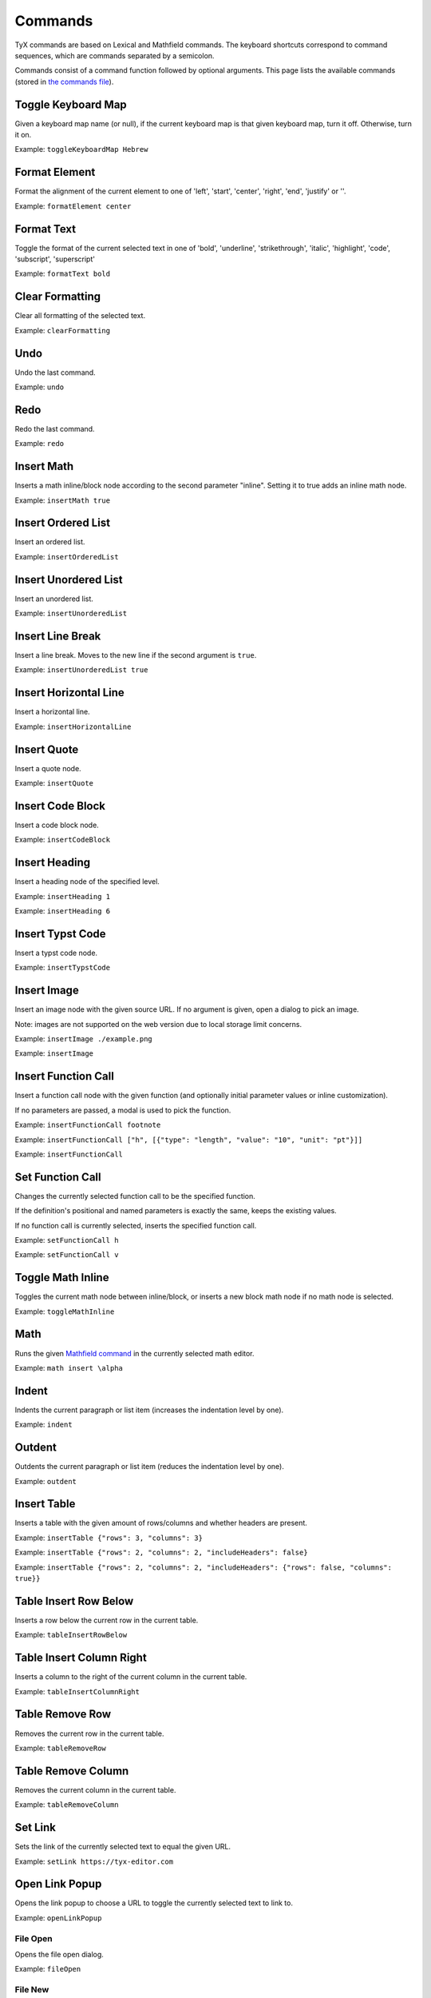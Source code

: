 Commands
========

TyX commands are based on Lexical and Mathfield commands.
The keyboard shortcuts correspond to command sequences, which are commands separated by a semicolon.

Commands consist of a command function followed by optional arguments.
This page lists the available commands (stored in `the commands file <https://github.com/tyx-editor/TyX/tree/main/src/commands.ts>`_).

Toggle Keyboard Map
^^^^^^^^^^^^^^^^^^^

Given a keyboard map name (or null), if the current keyboard map is that given keyboard map, turn it off. Otherwise, turn it on.

Example: ``toggleKeyboardMap Hebrew``


Format Element
^^^^^^^^^^^^^^

Format the alignment of the current element to one of 'left', 'start', 'center', 'right', 'end', 'justify' or ''.

Example: ``formatElement center``


Format Text
^^^^^^^^^^^

Toggle the format of the current selected text in one of  'bold', 'underline', 'strikethrough', 'italic', 'highlight', 'code', 'subscript', 'superscript'

Example: ``formatText bold``


Clear Formatting
^^^^^^^^^^^^^^^^

Clear all formatting of the selected text.

Example: ``clearFormatting``


Undo
^^^^

Undo the last command.

Example: ``undo``


Redo
^^^^

Redo the last command.

Example: ``redo``


Insert Math
^^^^^^^^^^^

Inserts a math inline/block node according to the second parameter "inline". Setting it to true adds an inline math node.

Example: ``insertMath true``


Insert Ordered List
^^^^^^^^^^^^^^^^^^^

Insert an ordered list.

Example: ``insertOrderedList``


Insert Unordered List
^^^^^^^^^^^^^^^^^^^^^

Insert an unordered list.

Example: ``insertUnorderedList``


Insert Line Break
^^^^^^^^^^^^^^^^^

Insert a line break. Moves to the new line if the second argument is ``true``.

Example: ``insertUnorderedList true``


Insert Horizontal Line
^^^^^^^^^^^^^^^^^^^^^^

Insert a horizontal line.

Example: ``insertHorizontalLine``


Insert Quote
^^^^^^^^^^^^

Insert a quote node.

Example: ``insertQuote``


Insert Code Block
^^^^^^^^^^^^^^^^^

Insert a code block node.

Example: ``insertCodeBlock``


Insert Heading
^^^^^^^^^^^^^^

Insert a heading node of the specified level.

Example: ``insertHeading 1``

Example: ``insertHeading 6``


Insert Typst Code
^^^^^^^^^^^^^^^^^

Insert a typst code node.

Example: ``insertTypstCode``


Insert Image
^^^^^^^^^^^^

Insert an image node with the given source URL. If no argument is given, open a dialog to pick an image.

Note: images are not supported on the web version due to local storage limit concerns.

Example: ``insertImage ./example.png``

Example: ``insertImage``


Insert Function Call
^^^^^^^^^^^^^^^^^^^^

Insert a function call node with the given function (and optionally initial parameter values or inline customization).

If no parameters are passed, a modal is used to pick the function.

Example: ``insertFunctionCall footnote``

Example: ``insertFunctionCall ["h", [{"type": "length", "value": "10", "unit": "pt"}]]``

Example: ``insertFunctionCall``


Set Function Call
^^^^^^^^^^^^^^^^^

Changes the currently selected function call to be the specified function.

If the definition's positional and named parameters is exactly the same, keeps the existing values.

If no function call is currently selected, inserts the specified function call.

Example: ``setFunctionCall h``

Example: ``setFunctionCall v``


Toggle Math Inline
^^^^^^^^^^^^^^^^^^

Toggles the current math node between inline/block, or inserts a new block math node if no math node is selected.

Example: ``toggleMathInline``


Math
^^^^

Runs the given `Mathfield command <https://cortexjs.io/mathfield/guides/commands/>`_ in the currently selected math editor.

Example: ``math insert \alpha``


Indent
^^^^^^

Indents the current paragraph or list item (increases the indentation level by one).

Example: ``indent``


Outdent
^^^^^^^

Outdents the current paragraph or list item (reduces the indentation level by one).

Example: ``outdent``


Insert Table
^^^^^^^^^^^^

Inserts a table with the given amount of rows/columns and whether headers are present.

Example: ``insertTable {"rows": 3, "columns": 3}``

Example: ``insertTable {"rows": 2, "columns": 2, "includeHeaders": false}``

Example: ``insertTable {"rows": 2, "columns": 2, "includeHeaders": {"rows": false, "columns": true}}``


Table Insert Row Below
^^^^^^^^^^^^^^^^^^^^^^

Inserts a row below the current row in the current table.

Example: ``tableInsertRowBelow``


Table Insert Column Right
^^^^^^^^^^^^^^^^^^^^^^^^^

Inserts a column to the right of the current column in the current table.

Example: ``tableInsertColumnRight``


Table Remove Row
^^^^^^^^^^^^^^^^

Removes the current row in the current table.

Example: ``tableRemoveRow``


Table Remove Column
^^^^^^^^^^^^^^^^^^^

Removes the current column in the current table.

Example: ``tableRemoveColumn``


Set Link
^^^^^^^^

Sets the link of the currently selected text to equal the given URL.

Example: ``setLink https://tyx-editor.com``


Open Link Popup
^^^^^^^^^^^^^^^

Opens the link popup to choose a URL to toggle the currently selected text to link to.

Example: ``openLinkPopup``


File Open
~~~~~~~~~

Opens the file open dialog.

Example: ``fileOpen``


File New
~~~~~~~~~

Opens the new file dialog.

Example: ``fileNew``


File New From Template
~~~~~~~~~~~~~~~~~~~~~~

Opens the templates dialog to create a new file.

Example: ``fileNewFromTemplate``


File Save
~~~~~~~~~

Save the current file.

Example: ``fileSave``


File Save As
~~~~~~~~~~~~

Opens the file save as dialog.

Example: ``fileSaveAs``


File Export
~~~~~~~~~~~

Exports the file to the given format. Currently only ``typst`` is supported.

Example: ``fileExport typst``


File Close
~~~~~~~~~~

Closes the current file or the file at the specified index.

Example: ``fileClose``

Example: ``fileClose 0``


File Preview
~~~~~~~~~~~~

Previews the current file as a PDF.

Example: ``filePreview``


Open Settings
~~~~~~~~~~~~~

Opens the app settings modal.

Example: ``openSettings``


Open Document Settings
~~~~~~~~~~~~~~~~~~~~~~

Opens the document settings modal.

Example: ``openDocumentSettings``